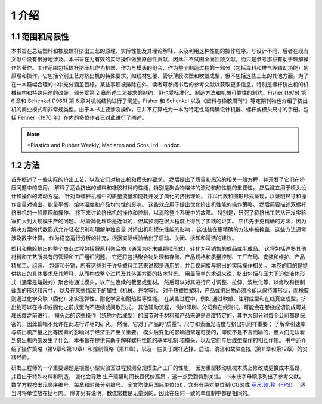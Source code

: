 =======
1 介绍
=======

1.1 范围和局限性
```````````````````

本书旨在总结塑料和橡胶螺杆挤出工艺的原理、实际性能及其理论解释，以及利用这种性能的操作程序。与设计不同，后者在现有文献中没有很好地涉及。本书旨在为有效的实际操作做出原创性贡献，因此并不试图全面回顾文献，而只是参考那些有助于理解操作的著作。工作范围包括螺杆挤压机作为机器、作为与模头的组合、作为整个制造过程的一部分（包括混料和排气等辅助功能）的原理和操作。它包括个别工艺对挤出机的特殊要求，如线材包覆、管状薄膜吹塑和吹塑成型，但不包括这些工艺的其他方面。为了在一本篇幅合理的书中充分涵盖目标，某些事项被排除在外，读者可参阅书后的参考文献以获取更多信息。特别是螺杆挤出机的机械结构和特殊用途的改装，部分受第 2 章所述工艺要求的制约，但也受标准化、制造方法和机械可靠性的制约。Fisher (1976) 第 6 章和 Schenkel (1966) 第 6 章对机械结构进行了阐述。Fisher 和 Schenkel 以及《塑料与橡胶周刊\*》等定期刊物也介绍了挤出机的商业模式和非常规类型。由于本书主要涉及操作，它并不打算成为一本为特定性能精确设计机器、螺杆或模头尺寸的手册。包括 Fenner（1970 年）在内的多位作者已对此进行了阐述。


.. note:: \*Plastics and Rubber Weekly, Maclaren and Sons Ltd, London.


1.2 方法
``````````

首先概述了一些实际的挤出工艺，以及它们对挤出机和模头的要求。 
然后提出了质量和热流的相关一般方程，并开发了它们在挤压问题中的应用。 
解释了适合挤出的塑料和橡胶材料的性能，特别是聚合物熔体的流动和热性能的重要性。 
然后建立用于模头设计和操作的流动方程。 针对单螺杆机器中的质量流量和能耗开发了简化的挤出理论，
并以代数和图形形式呈现，以证明尺寸和操作变量对输出、能量平衡、熔体温度和产品均匀性的影响。 
这些效应用于提出优化挤出机性能的操作策略。 然后简要描述双螺杆挤出机的一般原理和操作。 
接下来讨论挤出机的操作和控制，以消除整个系统中的故障。 
特别是，研究了将挤出工艺从开发实验室扩大到大规模生产的问题。 
尽管简化理论是近似的，但其预测在很大程度上得到了实践的证实。 
它优先于更精确的方法，因为解决方案的代数形式允许轻松识别和理解单独变量
对挤出机和模头性能的影响； 这往往在更精确的方法中被掩盖，这些方法通常涉及数字计算。 
作为稳态运行分析的补充，根据实际经验给出了启动、关闭、拆卸和清洁的建议。

塑料和橡胶挤出的整个商业过程包括将原料聚合物（通常为粉末或颗粒形式）
转化为可销售的成品或半成品。 这将包括许多其他材料和工艺所共有的管理和工厂组织问题。 
它还将包括聚合物处理和存储、产品规格和质量控制、工厂布局、安装和维护、产品精加工、组装、
包装和分销，所有这些对于许多塑料工艺来说都是通用的，并且仅间接与挤出的实际操作相关 。 
本卷的目的是提供挤出的具体要求及其解释，从而构成整个过程及其外围方面的技术背景。
用最简单的术语来说，挤出包括在压力下迫使液体形式（通常是熔融的）聚合物通过模头，以产生连续的截面或型材。 然后可以对其进行尺寸调整、拉伸、波纹化等，以修改和控制截面的形状和尺寸，
以及在某些情况下的属性（机械、光学等）。 对于热塑性塑料，产品或挤出物必须冷却以保持其形状，而橡胶则通过化学交联（固化）来实现弹性、耐化学品和耐热性等性能。 
在某些过程中，例如 通过吹塑、注射成型和在线真空成型，挤出物可以在冷却或固化之前成型为不连续或间歇形式。 其他辅助流程，
例如印刷、分切和在线测试，可能会在卷绕或切割成可处理长度之前进行。 模头后的这些操作（统称为后成型）的细节对于材料和产品来说是高度特定的，其中大部分对每个公司都是保密的，因此篇幅不允许在此进行详尽的研究。 然而，它对于产品的“质量”、尺寸和表面光洁度与挤出机同样重要； 了解牵引速率与挤出机产量之比等因素的影响对于经济生产至关重要。 
模头后变化的影响通常是可见的，即使不是不言而喻的，但人们无法看到挤出机内部发生了什么，本书旨在提供有助于解释螺杆性能的基本机制 和模头，以及它们与后成型操作的相互作用。 书中还介绍了操作策略（第9章和第10章）和控制策略（第11章），以及一些关于螺杆选择、启动、清洁和故障查找（第11章和第12章）的实践经验。


研发工程师的一个重要课题是根据小型实验室过程预测全规模生产工厂的性能，
因为重型移动机械本质上修改或更换成本高昂，并且由于特殊材料和制造，
变化会导致 生产延误时间长且代价高昂； 这一点受到特别关注。 书末按字母顺序列出了参考文献。 
数学方程按出现顺序编号，每章和附录分别编号。 全文均使用国际单位(SI)，含有有绝对单位制(CGS)或 `英尺.磅.秒（FPS） <https://handwiki.org/wiki/Foot%E2%80%93pound%E2%80%93second_system>`_ , 适当时将单位放在括号内。
除非另有说明，数值常数是无量纲的，因此在任何一致的单位制中都是相同的。
